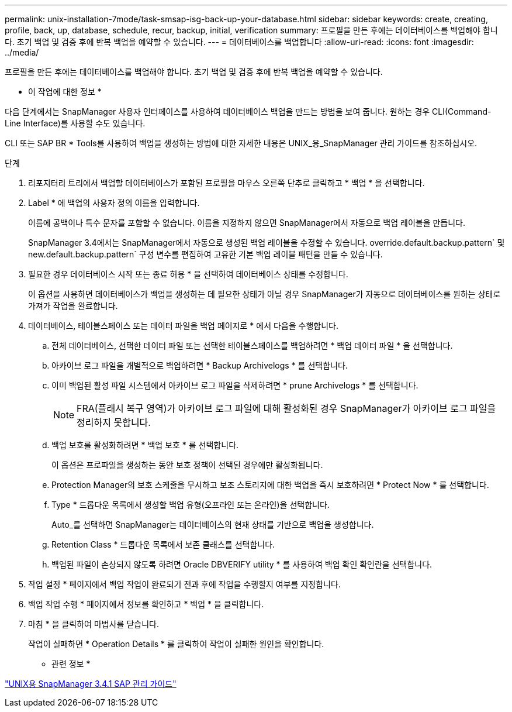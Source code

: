 ---
permalink: unix-installation-7mode/task-smsap-isg-back-up-your-database.html 
sidebar: sidebar 
keywords: create, creating, profile, back, up, database, schedule, recur, backup, initial, verification 
summary: 프로필을 만든 후에는 데이터베이스를 백업해야 합니다. 초기 백업 및 검증 후에 반복 백업을 예약할 수 있습니다. 
---
= 데이터베이스를 백업합니다
:allow-uri-read: 
:icons: font
:imagesdir: ../media/


[role="lead"]
프로필을 만든 후에는 데이터베이스를 백업해야 합니다. 초기 백업 및 검증 후에 반복 백업을 예약할 수 있습니다.

* 이 작업에 대한 정보 *

다음 단계에서는 SnapManager 사용자 인터페이스를 사용하여 데이터베이스 백업을 만드는 방법을 보여 줍니다. 원하는 경우 CLI(Command-Line Interface)를 사용할 수도 있습니다.

CLI 또는 SAP BR * Tools를 사용하여 백업을 생성하는 방법에 대한 자세한 내용은 UNIX_용_SnapManager 관리 가이드를 참조하십시오.

.단계
. 리포지터리 트리에서 백업할 데이터베이스가 포함된 프로필을 마우스 오른쪽 단추로 클릭하고 * 백업 * 을 선택합니다.
. Label * 에 백업의 사용자 정의 이름을 입력합니다.
+
이름에 공백이나 특수 문자를 포함할 수 없습니다. 이름을 지정하지 않으면 SnapManager에서 자동으로 백업 레이블을 만듭니다.

+
SnapManager 3.4에서는 SnapManager에서 자동으로 생성된 백업 레이블을 수정할 수 있습니다. override.default.backup.pattern` 및 new.default.backup.pattern` 구성 변수를 편집하여 고유한 기본 백업 레이블 패턴을 만들 수 있습니다.

. 필요한 경우 데이터베이스 시작 또는 종료 허용 * 을 선택하여 데이터베이스 상태를 수정합니다.
+
이 옵션을 사용하면 데이터베이스가 백업을 생성하는 데 필요한 상태가 아닐 경우 SnapManager가 자동으로 데이터베이스를 원하는 상태로 가져가 작업을 완료합니다.

. 데이터베이스, 테이블스페이스 또는 데이터 파일을 백업 페이지로 * 에서 다음을 수행합니다.
+
.. 전체 데이터베이스, 선택한 데이터 파일 또는 선택한 테이블스페이스를 백업하려면 * 백업 데이터 파일 * 을 선택합니다.
.. 아카이브 로그 파일을 개별적으로 백업하려면 * Backup Archivelogs * 를 선택합니다.
.. 이미 백업된 활성 파일 시스템에서 아카이브 로그 파일을 삭제하려면 * prune Archivelogs * 를 선택합니다.
+

NOTE: FRA(플래시 복구 영역)가 아카이브 로그 파일에 대해 활성화된 경우 SnapManager가 아카이브 로그 파일을 정리하지 못합니다.

.. 백업 보호를 활성화하려면 * 백업 보호 * 를 선택합니다.
+
이 옵션은 프로파일을 생성하는 동안 보호 정책이 선택된 경우에만 활성화됩니다.

.. Protection Manager의 보호 스케줄을 무시하고 보조 스토리지에 대한 백업을 즉시 보호하려면 * Protect Now * 를 선택합니다.
.. Type * 드롭다운 목록에서 생성할 백업 유형(오프라인 또는 온라인)을 선택합니다.
+
Auto_를 선택하면 SnapManager는 데이터베이스의 현재 상태를 기반으로 백업을 생성합니다.

.. Retention Class * 드롭다운 목록에서 보존 클래스를 선택합니다.
.. 백업된 파일이 손상되지 않도록 하려면 Oracle DBVERIFY utility * 를 사용하여 백업 확인 확인란을 선택합니다.


. 작업 설정 * 페이지에서 백업 작업이 완료되기 전과 후에 작업을 수행할지 여부를 지정합니다.
. 백업 작업 수행 * 페이지에서 정보를 확인하고 * 백업 * 을 클릭합니다.
. 마침 * 을 클릭하여 마법사를 닫습니다.
+
작업이 실패하면 * Operation Details * 를 클릭하여 작업이 실패한 원인을 확인합니다.



* 관련 정보 *

https://library.netapp.com/ecm/ecm_download_file/ECMP12481453["UNIX용 SnapManager 3.4.1 SAP 관리 가이드"^]

